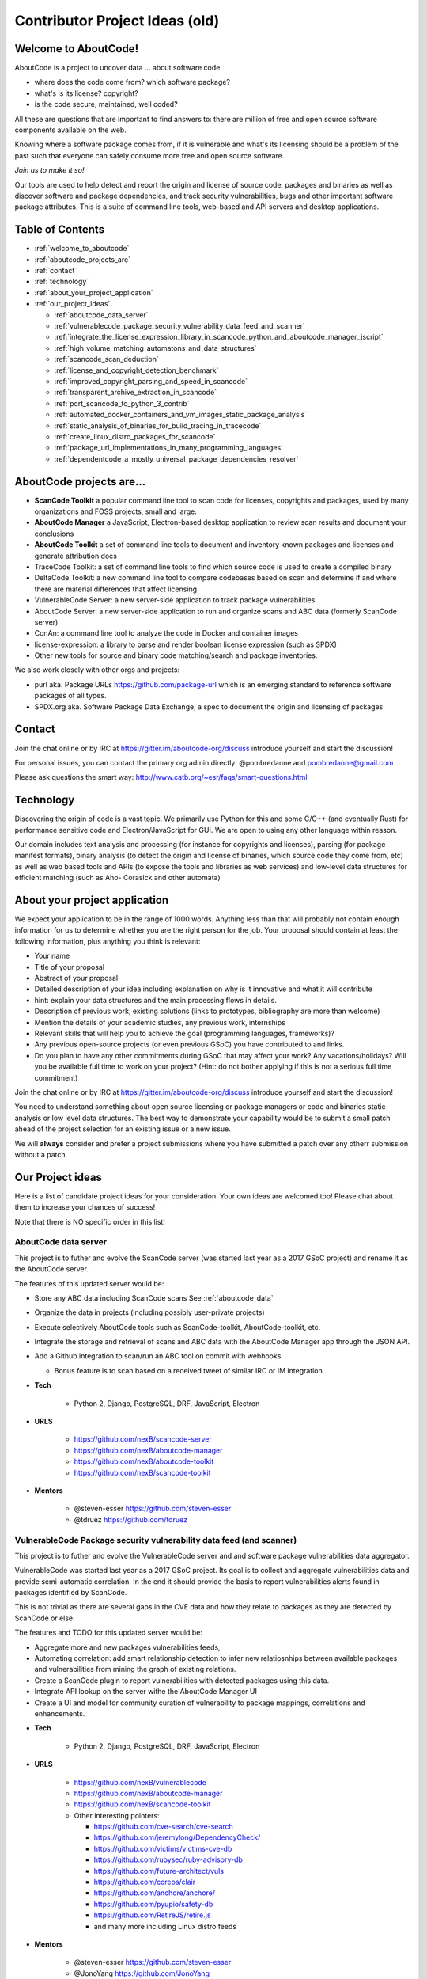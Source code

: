 .. _contributor_project_ideas:

===============================
Contributor Project Ideas (old)
===============================

.. _welcome_to_aboutcode:

Welcome to AboutCode!
---------------------

AboutCode is a project to uncover data ... about software code:


* where does the code come from? which software package?
* what's is its license? copyright?
* is the code secure, maintained, well coded?

All these are questions that are important to find answers to: there are
million of free and open source software components available on the web.

Knowing where a software package comes from, if it is vulnerable and what's
its licensing should be a problem of the past such that everyone can safely
consume more free and open source software.

*Join us to make it so!*

Our tools are used to help detect and report the origin and license of
source code, packages and binaries as well as discover software and package
dependencies, and track security vulnerabilities, bugs and other important
software package attributes. This is a suite of command line tools,
web-based and API servers and desktop applications.

Table of Contents
-----------------


* :ref:`welcome_to_aboutcode`
* :ref:`aboutcode_projects_are`
* :ref:`contact`
* :ref:`technology`
* :ref:`about_your_project_application`
* :ref:`our_project_ideas`

  * :ref:`aboutcode_data_server`
  * :ref:`vulnerablecode_package_security_vulnerability_data_feed_and_scanner`
  * :ref:`integrate_the_license_expression_library_in_scancode_python_and_aboutcode_manager_jscript`
  * :ref:`high_volume_matching_automatons_and_data_structures`
  * :ref:`scancode_scan_deduction`
  * :ref:`license_and_copyright_detection_benchmark`
  * :ref:`improved_copyright_parsing_and_speed_in_scancode`
  * :ref:`transparent_archive_extraction_in_scancode`
  * :ref:`port_scancode_to_python_3_contrib`
  * :ref:`automated_docker_containers_and_vm_images_static_package_analysis`
  * :ref:`static_analysis_of_binaries_for_build_tracing_in_tracecode`
  * :ref:`create_linux_distro_packages_for_scancode`
  * :ref:`package_url_implementations_in_many_programming_languages`
  * :ref:`dependentcode_a_mostly_universal_package_dependencies_resolver`

.. _aboutcode_projects_are:

AboutCode projects are...
-------------------------

- **ScanCode Toolkit** a popular command line tool to scan code for
  licenses, copyrights and packages, used by many organizations and FOSS
  projects, small and large.

- **AboutCode Manager** a JavaScript, Electron-based desktop application to
  review scan results and document your conclusions

- **AboutCode Toolkit** a set of command line tools to document and
  inventory known packages and licenses and generate attribution docs

- TraceCode Toolkit: a set of command line tools to find which source code
  is used to create a compiled binary

- DeltaCode Toolkit: a new command line tool to compare codebases based on
  scan and determine if and where there are material differences that
  affect licensing

- VulnerableCode Server: a new server-side application to track package
  vulnerabilities

- AboutCode Server: a new server-side application to run and organize scans
  and ABC data (formerly ScanCode server)

- ConAn: a command line tool to analyze the code in Docker and container
  images

- license-expression: a library to parse and render boolean license
  expression (such as SPDX)

- Other new tools for source and binary code matching/search and package
  inventories.


We also work closely with other orgs and projects:


- purl aka. Package URLs https://github.com/package-url which is an
  emerging standard to reference software packages of all types.

- SPDX.org aka. Software Package Data Exchange, a spec to document the
  origin and licensing of packages

.. _contact:

Contact
-------

Join the chat online or by IRC at https://gitter.im/aboutcode-org/discuss
introduce yourself and start the discussion!

For personal issues, you can contact the primary org admin directly:
@pombredanne and pombredanne@gmail.com

Please ask questions the smart way:
http://www.catb.org/~esr/faqs/smart-questions.html

.. _technology:

Technology
----------

Discovering the origin of code is a vast topic. We primarily use Python for
this and some C/C++ (and eventually Rust) for performance sensitive code
and Electron/JavaScript for GUI. We are open to using any other language
within reason.

Our domain includes text analysis and processing (for instance for
copyrights and licenses), parsing (for package manifest formats), binary
analysis (to detect the origin and license of binaries, which source code
they come from, etc) as well as web based tools and APIs (to expose the
tools and libraries as web services) and low-level data structures for
efficient matching (such as Aho- Corasick and other automata)

.. _about_your_project_application:

About your project application
------------------------------

We expect your application to be in the range of 1000 words. Anything less
than that will probably not contain enough information for us to determine
whether you are the right person for the job. Your proposal should contain
at least the following information, plus anything you think is relevant:


- Your name
- Title of your proposal
- Abstract of your proposal

- Detailed description of your idea including explanation on why is it
  innovative and what it will contribute


- hint: explain your data structures and the main processing flows in
  details.

- Description of previous work, existing solutions (links to prototypes,
  bibliography are more than welcome)

- Mention the details of your academic studies, any previous work,
  internships

- Relevant skills that will help you to achieve the goal (programming
  languages, frameworks)?

- Any previous open-source projects (or even previous GSoC) you have
  contributed to and links.

- Do you plan to have any other commitments during GSoC that may affect
  your work? Any vacations/holidays? Will you be available full time to
  work on your project? (Hint: do not bother applying if this is not a
  serious full time commitment)

Join the chat online or by IRC at https://gitter.im/aboutcode-org/discuss
introduce yourself and start the discussion!

You need to understand something about open source licensing or package
managers or code and binaries static analysis or low level data structures.
The best way to demonstrate your capability would be to submit a small
patch ahead of the project selection for an existing issue or a new issue.

We will **always** consider and prefer a project submissions where you have
submitted a patch over any otherr submission without a patch.

.. _our_project_ideas:

Our Project ideas
-----------------

Here is a list of candidate project ideas for your consideration. Your own
ideas are welcomed too! Please chat about them to increase your chances of
success!

Note that there is NO specific order in this list!

.. _aboutcode_data_server:

**AboutCode data server**
^^^^^^^^^^^^^^^^^^^^^^^^^

This project is to futher and evolve the ScanCode server (was started last
year as a 2017 GSoC project) and rename it as the AboutCode server.

The features of this updated server would be:


- Store any ABC data including ScanCode scans See :ref:`aboutcode_data`

- Organize the data in projects (including possibly user-private projects)

- Execute selectively AboutCode tools such as ScanCode-toolkit,
  AboutCode-toolkit, etc.

- Integrate the storage and retrieval of scans and ABC data with the
  AboutCode Manager app through the JSON API.

- Add a Github integration to scan/run an ABC tool on commit with webhooks.


  * Bonus feature is to scan based on a received tweet of similar IRC or IM
    integration.

- **Tech**


    * Python 2, Django, PostgreSQL, DRF, JavaScript, Electron

- **URLS**

    * https://github.com/nexB/scancode-server
    * https://github.com/nexB/aboutcode-manager
    * https://github.com/nexB/aboutcode-toolkit
    * https://github.com/nexB/scancode-toolkit

- **Mentors**

    * @steven-esser https://github.com/steven-esser
    * @tdruez https://github.com/tdruez

.. _vulnerablecode_package_security_vulnerability_data_feed_and_scanner:

**VulnerableCode Package security vulnerability data feed (and scanner)**
^^^^^^^^^^^^^^^^^^^^^^^^^^^^^^^^^^^^^^^^^^^^^^^^^^^^^^^^^^^^^^^^^^^^^^^^^

This project is to futher and evolve the VulnerableCode server and and
software package vulnerabilities data aggregator.

VulnerableCode was started last year as a 2017 GSoC project. Its goal is to
collect and aggregate vulnerabilities data and provide semi-automatic
correlation. In the end it should provide the basis to report
vulnerabilities alerts found in packages identified by ScanCode.

This is not trivial as there are several gaps in the CVE data and how they
relate to packages as they are detected by ScanCode or else.

The features and TODO for this updated server would be:


* Aggregate more and new packages vulnerabilities feeds,

* Automating correlation: add smart relationship detection to infer new
  relatiosnhips between available packages and vulnerabilities from mining
  the graph of existing relations.

* Create a ScanCode plugin to report vulnerabilities with detected packages
  using this data.

* Integrate API lookup on the server withe the AboutCode Manager UI

* Create a UI and model for community curation of vulnerability to package
  mappings, correlations and enhancements.

- **Tech**

    * Python 2, Django, PostgreSQL, DRF, JavaScript, Electron

- **URLS**

    * https://github.com/nexB/vulnerablecode
    * https://github.com/nexB/aboutcode-manager
    * https://github.com/nexB/scancode-toolkit
    * Other interesting pointers:

      - https://github.com/cve-search/cve-search
      - https://github.com/jeremylong/DependencyCheck/
      - https://github.com/victims/victims-cve-db
      - https://github.com/rubysec/ruby-advisory-db
      - https://github.com/future-architect/vuls
      - https://github.com/coreos/clair
      - https://github.com/anchore/anchore/
      - https://github.com/pyupio/safety-db
      - https://github.com/RetireJS/retire.js
      - and many more including Linux distro feeds

- **Mentors**

    * @steven-esser https://github.com/steven-esser
    * @JonoYang https://github.com/JonoYang
    * @pombredanne https://github.com/pombredanne

.. _integrate_the_license_expression_library_in_scancode_python_and_aboutcode_manager_jscript:

**Integrate the license expression library in ScanCode (Python) and AboutCode Manager (JScript)**
^^^^^^^^^^^^^^^^^^^^^^^^^^^^^^^^^^^^^^^^^^^^^^^^^^^^^^^^^^^^^^^^^^^^^^^^^^^^^^^^^^^^^^^^^^^^^^^^^

In GSoC 2017, this Python library was ported to JavaScript using
Transcrypt.

The goal of this project is to add support for license expressions in
multiple projects and evolve the license expression library as needed:


- in Python:

  * the SPDX Python library
  * the ScanCode toolkit. This also include the proper detection of license
    expressions in SPDX-License-Identifier tags.
  * the AboutCode toolkit

- in JavaScript:

  * the AboutCode Manager

- in both languages in the core license expression proper, add support for
  a built-in mode for strict SPDX expressions


- **Tech**

    * Python, JavaScript

- **URLS**

    * https://github.com/nexB/license-expression
    * https://github.com/bastikr/boolean.py
    * https://github.com/nexB/aboutcode-manager
    * https://github.com/nexB/aboutcode-toolkit
    * https://github.com/nexB/scancode-toolkit
    * https://github.com/spdx/tools-python

- **Mentors**

    * @JonoYang https://github.com/JonoYang
    * @steven-esser https://github.com/steven-esser

.. _high_volume_matching_automatons_and_data_structures:

**High volume matching automatons and data structures**
^^^^^^^^^^^^^^^^^^^^^^^^^^^^^^^^^^^^^^^^^^^^^^^^^^^^^^^

MatchCode will provide ways to efficiently match actual code against a
large stored indexes of open source code.

To enable this, we need to research and create efficient and compact data
structures that are specialized for the type of data we lookup. Given the
volume to consider (typically multi billion values indexed) there are
special considerations to have compact and memory efficient dedicated
structures (rather than using a general purpose DB or Key/value pair store)
that includes looking at automata, and memory mapping. This types of data
structures should be implemented in Rust as a preference (though C/C++ is
OK) and include Python bindings.

There are several areas to research and implement:


- A data structure to match efficiently a batch of fix-width checksums
  (e.g. SHA1) against a large index of such checksums, where each checksum
  points to one or more files or packages. A possible direction is to use
  finite state transducers or specialized B-tree indexes. Since when a
  codebase is being matched there can be millions of lokkups to do, the
  batch matching is preferred.

- A data structure to match efficiently a batch of fix-width byte strings
  (e.g. LSH) against a large index of such LSH within a fixed hamming
  distance, where each points to one or more files or packages. A possible
  direction is to use finite state transducers (possibly weighted),
  specialized B-tree indexes or multiple hash-like on-disk tables.

- A memory-mapped Aho-Corasick automaton to build large batch tree
  matchers. Available Aho-Corasick automaton may not have a Python binding
  or may not allow memory-mapping (like pyahocorasick we use in ScanCode).
  The volume of files we want to handle requires to reuse, extend or create
  aspecialized tree/paths matching automatons that can handle eventually
  billions of nodes and are larger than the available RAM. A possible
  direction is to use finite state transducers (possibly weighted).

- Feature hashing research: we deal with manyt "features" and hashing to
  limit the number and size of the each features seems to be a valuable
  thing. The goal is to research feature hashing with short hashes (15, 16
  and 32 bits) and evaluate if this leads to acceptable fasle-positive and
  loss of accuracy in the context of the data structures mentioned above.

Then using these data structures, the project should create a system for
matching code as a Python-based server exposing a simple API. This is a
green field project.


- **Tech**

  * Rust, Python

- **URLS**

  * https://github.com/nexB/scancode-toolkit-contrib for samecode
    fingerprints drafts.
  * https://github.com/nexB/scancode-toolkit for commoncode hashes

- **Mentors**

  * @pombredanne https://github.com/pombredanne

.. _scancode_scan_deduction:

**ScanCode scan deduction**
^^^^^^^^^^^^^^^^^^^^^^^^^^^

The goal of this project is to take existing scan and match results and
infer summaries and deduction at a higher level, such as the licensing or
origin of a whole directory tree. This should be implemented as a set of
ScanCode plugins


- **Tech**

  * Python

- **URLS**

  * https://github.com/nexB/scancode-toolkit/issues/426
  * https://github.com/nexB/scancode-toolkit/issues/377

- **Mentors**

  * @pombredanne https://github.com/pombredanne
  * @JonoYang https://github.com/JonoYang

.. _license_and_copyright_detection_benchmark:

**License and copyright detection benchmark**
^^^^^^^^^^^^^^^^^^^^^^^^^^^^^^^^^^^^^^^^^^^^^

Compare ScanCode runtimes with Fossology, licensee, LicenseFinder, license-
check, ninka, slic, LiD and others. This project is to create a
comprehensive test suite and a benchmark for several FOSS open source
license and copyright detection engines, establish mappings between the
different conventions they use for license identification and evaluate and
publish the results of detection accuracy and precision.

Note that this not only about the speed of scanning: the performance and
time taken is accessory and a nice to have as a result.  What matters is
benchmarking the accuracy of the license detection:


#. is the right license detected and how correct is this detection?
#. when a license is detected is the correct exact text matched and
   returned?

So what is needed is a (large) test set of files.

Then establishing a ground truth for reference e.g. detecting then
reviewing manually possibly with ScanCode to set up the baseline that will
be used to compare all the scanners.

Then run the other tools and ScaCode to see how well they perform and of
course establish a mapping of license identifiers: each tool may use
different license ids so we need to map these to the ids used in the test
baseline (e.g. the scancode license keys): all this has to be built,
possibly reusing some or all of the scancode tests and lacing in all the
tests from the other tools and adding more as needed.


- **Tech**

  * Python

- **Mentors**

  * @mjherzog https://github.com/mjherzog
  * @pombredanne https://github.com/pombredanne

.. _improved_copyright_parsing_and_speed_in_scancode:

**Improved copyright parsing and speed in ScanCode**
^^^^^^^^^^^^^^^^^^^^^^^^^^^^^^^^^^^^^^^^^^^^^^^^^^^^

Copyright detection is the slowest scanner in ScanCode. It is based on NLTK
part of speech tagging and a copyright grammar.

The goal of this project is to refactor Copyright detection for speed and
simplicity possibly implementaing a new parser (PEG?, etc) or
reimplementing core elements in Rust with a Python binding.

This would include also keeping track of line numbers and offsets where
copyrights are found.

This would likely require either replacing or enhancing NLTK which is used
as a natural language parser.


- **Tech**

  * Python, Rust

- **URLS**

  * https://github.com/nexB/scancode-toolkit/tree/develop/src/cluecode

- **Mentor**

  * @JonoYang https://github.com/JonoYang

.. _transparent_archive_extraction_in_scancode:

**Transparent archive extraction in ScanCode**
^^^^^^^^^^^^^^^^^^^^^^^^^^^^^^^^^^^^^^^^^^^^^^

ScanCode archive extraction is currently done with a separate command line
invocation. The goal of this project is to integrate archive extraction
transparently into the ScanCode scan loop. This would be using the new
plugins architecture.


- **Tech**

  * Python

- **URLS**

  * https://github.com/nexB/scancode-toolkit/issues/14

- **Mentor**

  * @pombredanne https://github.com/pombredanne

.. _port_scancode_to_python_3_contrib:

**Port ScanCode to Python 3**
^^^^^^^^^^^^^^^^^^^^^^^^^^^^^

ScanCode runs only on Python 2.7 today. The goal of this project is to port
ScanCode to support both Python 2 and Python 3.


- **Tech**

  * Python

- **URLS**

  * https://github.com/nexB/scancode-toolkit/issues/295

- **Mentor**

  * @pombredanne https://github.com/pombredanne

.. _automated_docker_containers_and_vm_images_static_package_analysis:

**Automated Docker, containers and VM images static package analysis**
^^^^^^^^^^^^^^^^^^^^^^^^^^^^^^^^^^^^^^^^^^^^^^^^^^^^^^^^^^^^^^^^^^^^^^

The goal of this project is to further the Conan container static analysis
tool to effectively support proper inventory of installed packages without
running the containers.

This includes determining which packages are installed in Docker layers for
RPMs, Debian or Alpine Linux. And this woudl eventually require the
integration of ScanCode.


- **Tech**

  * Python, Go?

- **URLS**

  * https://github.com/pombredanne/conan
  * https://github.com/nexB/scancode-toolkit

- **Mentor**

  * @pombredanne https://github.com/pombredanne

.. _static_analysis_of_binaries_for_build_tracing_in_tracecode:

**Static analysis of binaries for build tracing in TraceCode**
^^^^^^^^^^^^^^^^^^^^^^^^^^^^^^^^^^^^^^^^^^^^^^^^^^^^^^^^^^^^^^

TraceCode does system call tracing only today.


- The primary goal of this project is to do the same using symbol, debug
  symbol or string matching to accomplish something similar using static
  analysis.

- This project also would cover updating TraceCode to use the Click comamnd
  line toolkit (like for ScanCode).

- Finally thsi project should improve the tracing of the lifecycle of file
  descriptors in TraceCode build. We need to improve how TraceCode does
  system call tracing by improving the way we track open/close file
  descriptors in the trace to reconstruct the lifecycle of a traced file.


- **Tech**

    * Python, Linux

- **URLS**

    * https://github.com/nexB/tracecode-toolkit for the existing non-static
      tool
    * https://github.com/nexB/scancode-toolkit-contrib for the work in
      progress on binaries/symbols parsers/extractors

- **Mentor**

    * @pombredanne https://github.com/pombredanne

.. _create_linux_distro_packages_for_scancode:

**Create Linux distro packages for ScanCode**
^^^^^^^^^^^^^^^^^^^^^^^^^^^^^^^^^^^^^^^^^^^^^

The goal of this project is to ensure that we have proper packages for
Linux distros for ScanCode.

The first step is to debundle pre-built binaries that exist in ScanCode
such that they come either from system-packages or pre-built Python wheels.
This covers libarchive, libmagic and a few other native libraries.

The next step is to ensure that all the dependencies from ScanCode are also
available as distro packages.

The last step is to create proper distro packages for RPM, Debian, Nix and
GUIX, Alpine, Arch and Gentoo and also an AppImage.org package as well as a
proper Docker image and eventually submit these package to the distros.

As a bonus, the same could then be done for AboutCode toolkit and
TraceCode.

This requires a good understanding of packaging and Python.


- **Tech**

  * Python, Linux

- **URLS**

  * https://github.com/nexB/scancode-toolkit/issues/487
  * https://github.com/nexB/scancode-toolkit/issues/469

- **Mentor**

  * @pombredanne https://github.com/pombredanne

.. _package_url_implementations_in_many_programming_languages:

**Package URL implementations in many programming languages**
^^^^^^^^^^^^^^^^^^^^^^^^^^^^^^^^^^^^^^^^^^^^^^^^^^^^^^^^^^^^^

We have a purl implmentation in Python, Go and possibly Java today.

The goal of this project is to create multiple parsers and builders in
several programming languages:


- JavaScript, Rust, R, Perl, Ruby, C/C++, Racket, etc.


- **Tech**

    * Many!

- **URLS**

    * https://github.com/package-url
    * https://fosdem.org/2018/schedule/event/purl/

- **Mentors**

    * @pombredanne https://github.com/pombredanne

.. _dependentcode_a_mostly_universal_package_dependencies_resolver:

**DependentCode: a mostly universal Package dependencies resolver**
^^^^^^^^^^^^^^^^^^^^^^^^^^^^^^^^^^^^^^^^^^^^^^^^^^^^^^^^^^^^^^^^^^^

The goal of this project is to create a tool for mostly universal package
dependencies resolution using a SAT solver that should leverage the
detected packages from ScanCode and the Package URLs and could provide a
good enough way to resolve package dependencies for many system and
application package formats. This is a green field project.


- **Tech**

  * Python, C/C++, Rust, SAT

- **URLS**

  * https://github.com/package-url
  * https://fosdem.org/2018/schedule/event/purl/

- **Mentors**

  * @pombredanne https://github.com/pombredanne
